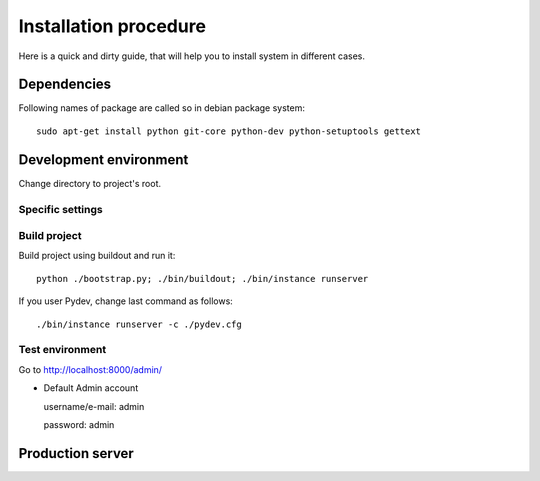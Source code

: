 .. installation_procedure:

**********************
Installation procedure
**********************

Here is a quick and dirty guide, that will help you to install system in different cases.


.. _dependencies:

Dependencies
============
  
Following names of package are called so in debian package system::
  
  sudo apt-get install python git-core python-dev python-setuptools gettext  


.. _development-environment:  

Development environment
=======================

Change directory to project's root.

Specific settings
-----------------

Build project
-------------

Build project using buildout and run it::

  python ./bootstrap.py; ./bin/buildout; ./bin/instance runserver
  
If you user Pydev, change last command as follows::

  ./bin/instance runserver -c ./pydev.cfg

Test environment
----------------

Go to http://localhost:8000/admin/

- Default Admin account

  username/e-mail: admin
  
  password: admin


.. _production-server:

Production server
=================
